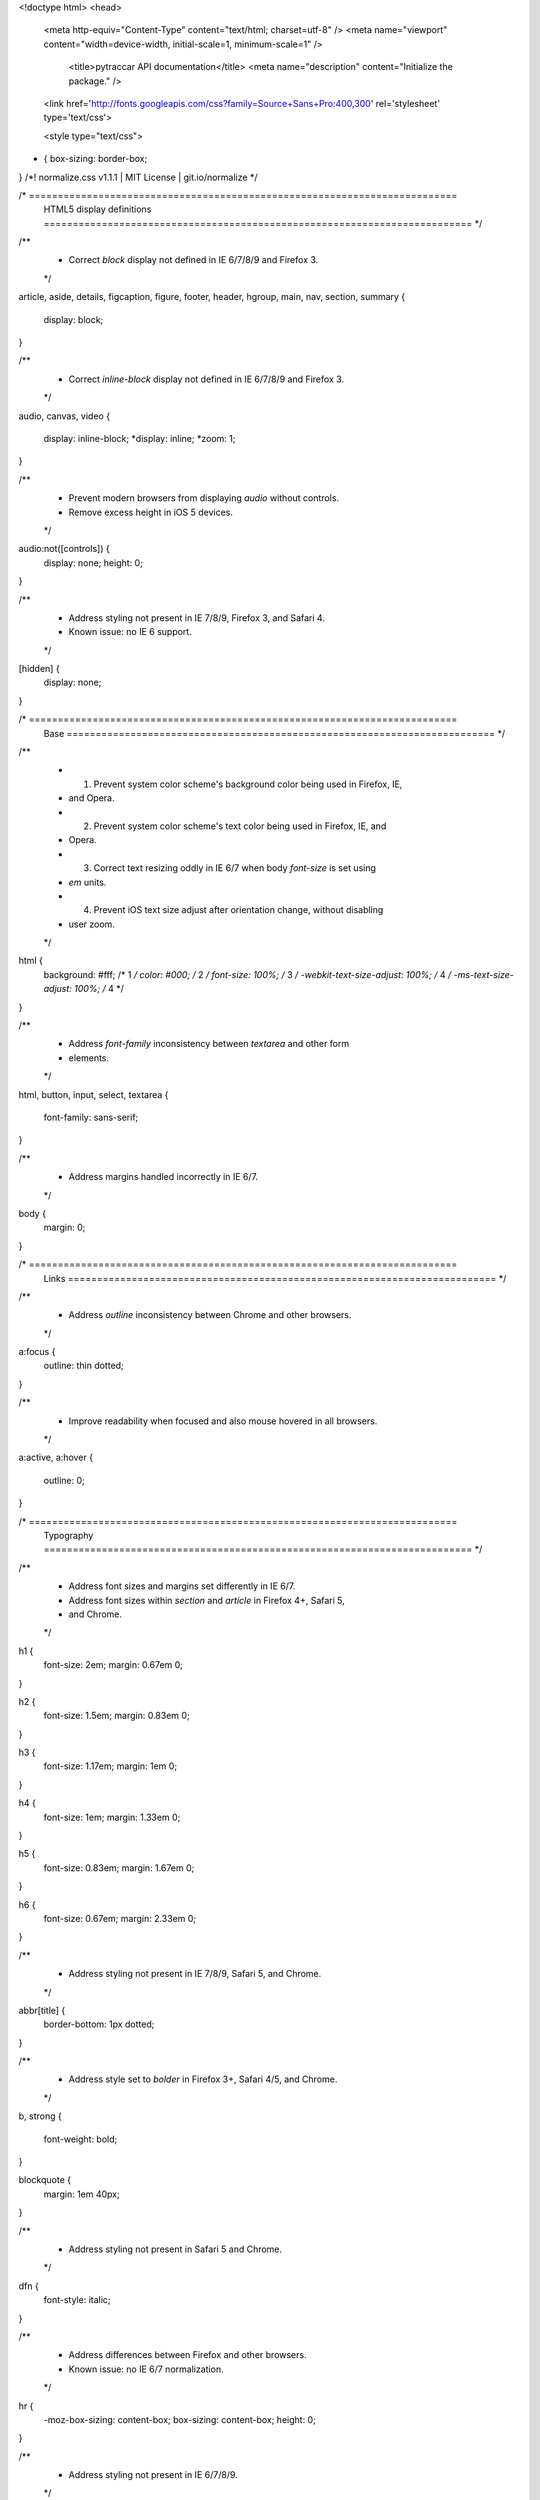<!doctype html>
<head>
  <meta http-equiv="Content-Type" content="text/html; charset=utf-8" />
  <meta name="viewport" content="width=device-width, initial-scale=1, minimum-scale=1" />

    <title>pytraccar API documentation</title>
    <meta name="description" content="Initialize the package." />

  <link href='http://fonts.googleapis.com/css?family=Source+Sans+Pro:400,300' rel='stylesheet' type='text/css'>
  
  <style type="text/css">
  
* {
  box-sizing: border-box;
}
/*! normalize.css v1.1.1 | MIT License | git.io/normalize */

/* ==========================================================================
   HTML5 display definitions
   ========================================================================== */

/**
 * Correct `block` display not defined in IE 6/7/8/9 and Firefox 3.
 */

article,
aside,
details,
figcaption,
figure,
footer,
header,
hgroup,
main,
nav,
section,
summary {
    display: block;
}

/**
 * Correct `inline-block` display not defined in IE 6/7/8/9 and Firefox 3.
 */

audio,
canvas,
video {
    display: inline-block;
    *display: inline;
    *zoom: 1;
}

/**
 * Prevent modern browsers from displaying `audio` without controls.
 * Remove excess height in iOS 5 devices.
 */

audio:not([controls]) {
    display: none;
    height: 0;
}

/**
 * Address styling not present in IE 7/8/9, Firefox 3, and Safari 4.
 * Known issue: no IE 6 support.
 */

[hidden] {
    display: none;
}

/* ==========================================================================
   Base
   ========================================================================== */

/**
 * 1. Prevent system color scheme's background color being used in Firefox, IE,
 *    and Opera.
 * 2. Prevent system color scheme's text color being used in Firefox, IE, and
 *    Opera.
 * 3. Correct text resizing oddly in IE 6/7 when body `font-size` is set using
 *    `em` units.
 * 4. Prevent iOS text size adjust after orientation change, without disabling
 *    user zoom.
 */

html {
    background: #fff; /* 1 */
    color: #000; /* 2 */
    font-size: 100%; /* 3 */
    -webkit-text-size-adjust: 100%; /* 4 */
    -ms-text-size-adjust: 100%; /* 4 */
}

/**
 * Address `font-family` inconsistency between `textarea` and other form
 * elements.
 */

html,
button,
input,
select,
textarea {
    font-family: sans-serif;
}

/**
 * Address margins handled incorrectly in IE 6/7.
 */

body {
    margin: 0;
}

/* ==========================================================================
   Links
   ========================================================================== */

/**
 * Address `outline` inconsistency between Chrome and other browsers.
 */

a:focus {
    outline: thin dotted;
}

/**
 * Improve readability when focused and also mouse hovered in all browsers.
 */

a:active,
a:hover {
    outline: 0;
}

/* ==========================================================================
   Typography
   ========================================================================== */

/**
 * Address font sizes and margins set differently in IE 6/7.
 * Address font sizes within `section` and `article` in Firefox 4+, Safari 5,
 * and Chrome.
 */

h1 {
    font-size: 2em;
    margin: 0.67em 0;
}

h2 {
    font-size: 1.5em;
    margin: 0.83em 0;
}

h3 {
    font-size: 1.17em;
    margin: 1em 0;
}

h4 {
    font-size: 1em;
    margin: 1.33em 0;
}

h5 {
    font-size: 0.83em;
    margin: 1.67em 0;
}

h6 {
    font-size: 0.67em;
    margin: 2.33em 0;
}

/**
 * Address styling not present in IE 7/8/9, Safari 5, and Chrome.
 */

abbr[title] {
    border-bottom: 1px dotted;
}

/**
 * Address style set to `bolder` in Firefox 3+, Safari 4/5, and Chrome.
 */

b,
strong {
    font-weight: bold;
}

blockquote {
    margin: 1em 40px;
}

/**
 * Address styling not present in Safari 5 and Chrome.
 */

dfn {
    font-style: italic;
}

/**
 * Address differences between Firefox and other browsers.
 * Known issue: no IE 6/7 normalization.
 */

hr {
    -moz-box-sizing: content-box;
    box-sizing: content-box;
    height: 0;
}

/**
 * Address styling not present in IE 6/7/8/9.
 */

mark {
    background: #ff0;
    color: #000;
}

/**
 * Address margins set differently in IE 6/7.
 */

p,
pre {
    margin: 1em 0;
}

/**
 * Correct font family set oddly in IE 6, Safari 4/5, and Chrome.
 */

code,
kbd,
pre,
samp {
    font-family: monospace, serif;
    _font-family: 'courier new', monospace;
    font-size: 1em;
}

/**
 * Improve readability of pre-formatted text in all browsers.
 */

pre {
    white-space: pre;
    white-space: pre-wrap;
    word-wrap: break-word;
}

/**
 * Address CSS quotes not supported in IE 6/7.
 */

q {
    quotes: none;
}

/**
 * Address `quotes` property not supported in Safari 4.
 */

q:before,
q:after {
    content: '';
    content: none;
}

/**
 * Address inconsistent and variable font size in all browsers.
 */

small {
    font-size: 80%;
}

/**
 * Prevent `sub` and `sup` affecting `line-height` in all browsers.
 */

sub,
sup {
    font-size: 75%;
    line-height: 0;
    position: relative;
    vertical-align: baseline;
}

sup {
    top: -0.5em;
}

sub {
    bottom: -0.25em;
}

/* ==========================================================================
   Lists
   ========================================================================== */

/**
 * Address margins set differently in IE 6/7.
 */

dl,
menu,
ol,
ul {
    margin: 1em 0;
}

dd {
    margin: 0 0 0 40px;
}

/**
 * Address paddings set differently in IE 6/7.
 */

menu,
ol,
ul {
    padding: 0 0 0 40px;
}

/**
 * Correct list images handled incorrectly in IE 7.
 */

nav ul,
nav ol {
    list-style: none;
    list-style-image: none;
}

/* ==========================================================================
   Embedded content
   ========================================================================== */

/**
 * 1. Remove border when inside `a` element in IE 6/7/8/9 and Firefox 3.
 * 2. Improve image quality when scaled in IE 7.
 */

img {
    border: 0; /* 1 */
    -ms-interpolation-mode: bicubic; /* 2 */
}

/**
 * Correct overflow displayed oddly in IE 9.
 */

svg:not(:root) {
    overflow: hidden;
}

/* ==========================================================================
   Figures
   ========================================================================== */

/**
 * Address margin not present in IE 6/7/8/9, Safari 5, and Opera 11.
 */

figure {
    margin: 0;
}

/* ==========================================================================
   Forms
   ========================================================================== */

/**
 * Correct margin displayed oddly in IE 6/7.
 */

form {
    margin: 0;
}

/**
 * Define consistent border, margin, and padding.
 */

fieldset {
    border: 1px solid #c0c0c0;
    margin: 0 2px;
    padding: 0.35em 0.625em 0.75em;
}

/**
 * 1. Correct color not being inherited in IE 6/7/8/9.
 * 2. Correct text not wrapping in Firefox 3.
 * 3. Correct alignment displayed oddly in IE 6/7.
 */

legend {
    border: 0; /* 1 */
    padding: 0;
    white-space: normal; /* 2 */
    *margin-left: -7px; /* 3 */
}

/**
 * 1. Correct font size not being inherited in all browsers.
 * 2. Address margins set differently in IE 6/7, Firefox 3+, Safari 5,
 *    and Chrome.
 * 3. Improve appearance and consistency in all browsers.
 */

button,
input,
select,
textarea {
    font-size: 100%; /* 1 */
    margin: 0; /* 2 */
    vertical-align: baseline; /* 3 */
    *vertical-align: middle; /* 3 */
}

/**
 * Address Firefox 3+ setting `line-height` on `input` using `!important` in
 * the UA stylesheet.
 */

button,
input {
    line-height: normal;
}

/**
 * Address inconsistent `text-transform` inheritance for `button` and `select`.
 * All other form control elements do not inherit `text-transform` values.
 * Correct `button` style inheritance in Chrome, Safari 5+, and IE 6+.
 * Correct `select` style inheritance in Firefox 4+ and Opera.
 */

button,
select {
    text-transform: none;
}

/**
 * 1. Avoid the WebKit bug in Android 4.0.* where (2) destroys native `audio`
 *    and `video` controls.
 * 2. Correct inability to style clickable `input` types in iOS.
 * 3. Improve usability and consistency of cursor style between image-type
 *    `input` and others.
 * 4. Remove inner spacing in IE 7 without affecting normal text inputs.
 *    Known issue: inner spacing remains in IE 6.
 */

button,
html input[type="button"], /* 1 */
input[type="reset"],
input[type="submit"] {
    -webkit-appearance: button; /* 2 */
    cursor: pointer; /* 3 */
    *overflow: visible;  /* 4 */
}

/**
 * Re-set default cursor for disabled elements.
 */

button[disabled],
html input[disabled] {
    cursor: default;
}

/**
 * 1. Address box sizing set to content-box in IE 8/9.
 * 2. Remove excess padding in IE 8/9.
 * 3. Remove excess padding in IE 7.
 *    Known issue: excess padding remains in IE 6.
 */

input[type="checkbox"],
input[type="radio"] {
    box-sizing: border-box; /* 1 */
    padding: 0; /* 2 */
    *height: 13px; /* 3 */
    *width: 13px; /* 3 */
}

/**
 * 1. Address `appearance` set to `searchfield` in Safari 5 and Chrome.
 * 2. Address `box-sizing` set to `border-box` in Safari 5 and Chrome
 *    (include `-moz` to future-proof).
 */

input[type="search"] {
    -webkit-appearance: textfield; /* 1 */
    -moz-box-sizing: content-box;
    -webkit-box-sizing: content-box; /* 2 */
    box-sizing: content-box;
}

/**
 * Remove inner padding and search cancel button in Safari 5 and Chrome
 * on OS X.
 */

input[type="search"]::-webkit-search-cancel-button,
input[type="search"]::-webkit-search-decoration {
    -webkit-appearance: none;
}

/**
 * Remove inner padding and border in Firefox 3+.
 */

button::-moz-focus-inner,
input::-moz-focus-inner {
    border: 0;
    padding: 0;
}

/**
 * 1. Remove default vertical scrollbar in IE 6/7/8/9.
 * 2. Improve readability and alignment in all browsers.
 */

textarea {
    overflow: auto; /* 1 */
    vertical-align: top; /* 2 */
}

/* ==========================================================================
   Tables
   ========================================================================== */

/**
 * Remove most spacing between table cells.
 */

table {
    border-collapse: collapse;
    border-spacing: 0;
}

  </style>

  <style type="text/css">
  
  html, body {
    margin: 0;
    padding: 0;
    min-height: 100%;
  }
  body {
    background: #fff;
    font-family: "Source Sans Pro", "Helvetica Neueue", Helvetica, sans;
    font-weight: 300;
    font-size: 16px;
    line-height: 1.6em;
  }
  #content {
    width: 70%;
    max-width: 850px;
    float: left;
    padding: 30px 60px;
    border-left: 1px solid #ddd;
  }
  #sidebar {
    width: 25%;
    float: left;
    padding: 30px;
    overflow: hidden;
  }
  #nav {
    font-size: 130%;
    margin: 0 0 15px 0;
  }

  #top {
    display: block;
    position: fixed;
    bottom: 5px;
    left: 5px;
    font-size: .85em;
    text-transform: uppercase;
  }

  #footer {
    font-size: .75em;
    padding: 5px 30px;
    border-top: 1px solid #ddd;
    text-align: right;
  }
    #footer p {
      margin: 0 0 0 30px;
      display: inline-block;
    }

  h1, h2, h3, h4, h5 {
    font-weight: 300;
  }
  h1 {
    font-size: 2.5em;
    line-height: 1.1em;
    margin: 0 0 .50em 0;
  }

  h2 {
    font-size: 1.75em;
    margin: 1em 0 .50em 0;
  }

  h3 {
    margin: 25px 0 10px 0;
  }

  h4 {
    margin: 0;
    font-size: 105%;
  }

  a {
    color: #058;
    text-decoration: none;
    transition: color .3s ease-in-out;
  }

  a:hover {
    color: #e08524;
    transition: color .3s ease-in-out;
  }

  pre, code, .mono, .name {
    font-family: "Ubuntu Mono", "Cousine", "DejaVu Sans Mono", monospace;
  }

  .title .name {
    font-weight: bold;
  }
  .section-title {
    margin-top: 2em;
  }
  .ident {
    color: #900;
  }

  code {
    background: #f9f9f9;
  } 

  pre {
    background: #fefefe;
    border: 1px solid #ddd;
    box-shadow: 2px 2px 0 #f3f3f3;
    margin: 0 30px;
    padding: 15px 30px;
  }

  .codehilite {
    margin: 0 30px 10px 30px;
  }

    .codehilite pre {
      margin: 0;
    }
    .codehilite .err { background: #ff3300; color: #fff !important; } 

  table#module-list {
    font-size: 110%;
  }

    table#module-list tr td:first-child {
      padding-right: 10px;
      white-space: nowrap;
    }

    table#module-list td {
      vertical-align: top;
      padding-bottom: 8px;
    }

      table#module-list td p {
        margin: 0 0 7px 0;
      }

  .def {
    display: table;
  }

    .def p {
      display: table-cell;
      vertical-align: top;
      text-align: left;
    }

    .def p:first-child {
      white-space: nowrap;
    }

    .def p:last-child {
      width: 100%;
    }


  #index {
    list-style-type: none;
    margin: 0;
    padding: 0;
  }
    ul#index .class_name {
      /* font-size: 110%; */
      font-weight: bold;
    }
    #index ul {
      margin: 0;
    }

  .item {
    margin: 0 0 15px 0;
  }

    .item .class {
      margin: 0 0 25px 30px;
    }

      .item .class ul.class_list {
        margin: 0 0 20px 0;
      }

    .item .name {
      background: #fafafa;
      margin: 0;
      font-weight: bold;
      padding: 5px 10px;
      border-radius: 3px;
      display: inline-block;
      min-width: 40%;
    }
      .item .name:hover {
        background: #f6f6f6;
      }

    .item .empty_desc {
      margin: 0 0 5px 0;
      padding: 0;
    }

    .item .inheritance {
      margin: 3px 0 0 30px;
    }

    .item .inherited {
      color: #666;
    }

    .item .desc {
      padding: 0 8px;
      margin: 0;
    }

      .item .desc p {
        margin: 0 0 10px 0;
      }

    .source_cont {
      margin: 0;
      padding: 0;
    }

    .source_link a {
      background: #ffc300;
      font-weight: 400;
      font-size: .75em;
      text-transform: uppercase;
      color: #fff;
      text-shadow: 1px 1px 0 #f4b700;
      
      padding: 3px 8px;
      border-radius: 2px;
      transition: background .3s ease-in-out;
    }
      .source_link a:hover {
        background: #FF7200;
        text-shadow: none;
        transition: background .3s ease-in-out;
      }

    .source {
      display: none;
      max-height: 600px;
      overflow-y: scroll;
      margin-bottom: 15px;
    }

      .source .codehilite {
        margin: 0;
      }

  .desc h1, .desc h2, .desc h3 {
    font-size: 100% !important;
  }
  .clear {
    clear: both;
  }

  @media all and (max-width: 950px) {
    #sidebar {
      width: 35%;
    }
    #content {
      width: 65%;
    }
  }
  @media all and (max-width: 650px) {
    #top {
      display: none;
    }
    #sidebar {
      float: none;
      width: auto;
    }
    #content {
      float: none;
      width: auto;
      padding: 30px;
    }

    #index ul {
      padding: 0;
      margin-bottom: 15px;
    }
    #index ul li {
      display: inline-block;
      margin-right: 30px;
    }
    #footer {
      text-align: left;
    }
    #footer p {
      display: block;
      margin: inherit;
    }
  }

  /*****************************/

  </style>


  <style type="text/css">
  
/* ==========================================================================
   EXAMPLE Media Queries for Responsive Design.
   These examples override the primary ('mobile first') styles.
   Modify as content requires.
   ========================================================================== */

@media only screen and (min-width: 35em) {
    /* Style adjustments for viewports that meet the condition */
}

@media print,
       (-o-min-device-pixel-ratio: 5/4),
       (-webkit-min-device-pixel-ratio: 1.25),
       (min-resolution: 120dpi) {
    /* Style adjustments for high resolution devices */
}

/* ==========================================================================
   Print styles.
   Inlined to avoid required HTTP connection: h5bp.com/r
   ========================================================================== */

@media print {
    * {
        background: transparent !important;
        color: #000 !important; /* Black prints faster: h5bp.com/s */
        box-shadow: none !important;
        text-shadow: none !important;
    }

    a,
    a:visited {
        text-decoration: underline;
    }

    a[href]:after {
        content: " (" attr(href) ")";
    }

    abbr[title]:after {
        content: " (" attr(title) ")";
    }

    /*
     * Don't show links for images, or javascript/internal links
     */

    .ir a:after,
    a[href^="javascript:"]:after,
    a[href^="#"]:after {
        content: "";
    }

    pre,
    blockquote {
        border: 1px solid #999;
        page-break-inside: avoid;
    }

    thead {
        display: table-header-group; /* h5bp.com/t */
    }

    tr,
    img {
        page-break-inside: avoid;
    }

    img {
        max-width: 100% !important;
    }

    @page {
        margin: 0.5cm;
    }

    p,
    h2,
    h3 {
        orphans: 3;
        widows: 3;
    }

    h2,
    h3 {
        page-break-after: avoid;
    }
}

  </style>

  <script type="text/javascript">
  function toggle(id, $link) {
    $node = document.getElementById(id);
    if (!$node)
    return;
    if (!$node.style.display || $node.style.display == 'none') {
    $node.style.display = 'block';
    $link.innerHTML = 'Hide source &nequiv;';
    } else {
    $node.style.display = 'none';
    $link.innerHTML = 'Show source &equiv;';
    }
  }
  </script>
</head>
<body>
<a href="#" id="top">Top</a>

<div id="container">
    
  
  <div id="sidebar">
    <h1>Index</h1>
    <ul id="index">



    <li class="set"><h3><a href="#header-submodules">Sub-modules</a></h3>
      <ul>
        <li class="mono"><a href="api.m.html">pytraccar.api</a></li>
        <li class="mono"><a href="cli.m.html">pytraccar.cli</a></li>
        <li class="mono"><a href="const.m.html">pytraccar.const</a></li>
      </ul>
    </li>
    </ul>
  </div>

    <article id="content">
      
  

  


  <header id="section-intro">
  <h1 class="title"><span class="name">pytraccar</span> module</h1>
  <p>Initialize the package.</p>
  
  <p class="source_link"><a href="javascript:void(0);" onclick="toggle('source-pytraccar', this);">Show source &equiv;</a></p>
  <div id="source-pytraccar" class="source">
    <pre><code>"""Initialize the package."""
</code></pre>
  </div>

  </header>

  <section id="section-items">



    <h2 class="section-title" id="header-submodules">Sub-modules</h2>
      <div class="item">
      <p class="name"><a href="api.m.html">pytraccar.api</a></p>
      
  
    <div class="desc"><p>Update and fetch device information from Traccar.</p>
<p>This code is released under the terms of the MIT license. See the LICENSE
file for more details.</p></div>

      </div>
      <div class="item">
      <p class="name"><a href="cli.m.html">pytraccar.cli</a></p>
      
  
    <div class="desc"><p>Cli tools,</p></div>

      </div>
      <div class="item">
      <p class="name"><a href="const.m.html">pytraccar.const</a></p>
      
  
    <div class="desc"><p>Const for pytraccar.</p></div>

      </div>
  </section>

    </article>
  <div class="clear"> </div>
  <footer id="footer">
    <p>
      Documentation generated by
      <a href="https://github.com/BurntSushi/pdoc">pdoc 0.3.2</a>
    </p>

    <p>pdoc is in the public domain with the
      <a href="http://unlicense.org">UNLICENSE</a></p>

    <p>Design by <a href="http://nadh.in">Kailash Nadh</a></p>
  </footer>
</div>
</body>
</html>
